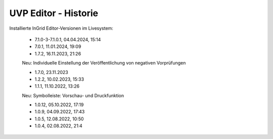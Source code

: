 
UVP Editor - Historie
=====================

Installierte InGrid Editor-Versionen im Livesystem:

 - 7.1.0-3-7.1.0.1, 04.04.2024, 15:14

 - 7.0.1, 11.01.2024, 19:09
 
 - 1.7.2, 16.11.2023, 21:26 

 Neu: Individuelle Einstellung der Veröffentlichung von negativen Vorprüfungen

 - 1.7.0, 23.11.2023 
 - 1.2.2, 10.02.2023, 15:33
 - 1.1.1, 11.10.2022, 13:26
 
 Neu: Symbolleiste: Vorschau- und Druckfunktion
 
 - 1.0.12, 05.10.2022, 17:19
 - 1.0.9, 04.09.2022, 17:43
 - 1.0.5, 12.08.2022, 10:50
 - 1.0.4, 02.08.2022, 21:4